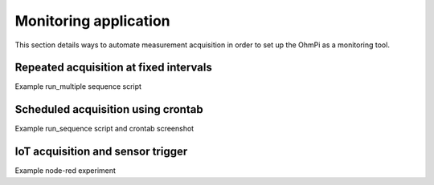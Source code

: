 Monitoring application
**********************

This section details ways to automate measurement acquisition in order to set up the OhmPi as a monitoring tool.

Repeated acquisition at fixed intervals
=======================================
Example run_multiple sequence script

Scheduled acquisition using crontab
===================================
Example run_sequence script and crontab screenshot

IoT acquisition and sensor trigger
==================================
Example node-red experiment